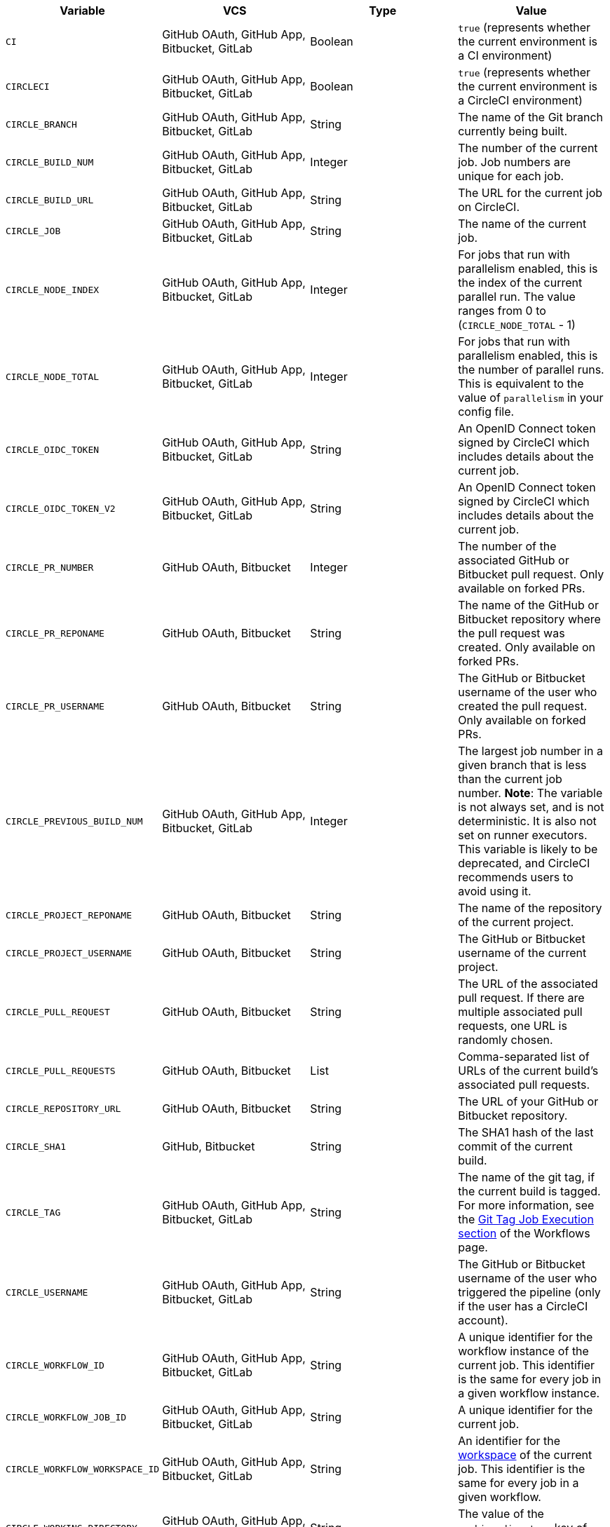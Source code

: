 [.table.table-striped]
[cols=4*, options="header", stripes=even]
|===
| Variable
| VCS
| Type
| Value

| `CI`
| GitHub OAuth, GitHub App, Bitbucket, GitLab
| Boolean
| `true` (represents whether the current environment is a CI environment)

| `CIRCLECI`
| GitHub OAuth, GitHub App, Bitbucket, GitLab
| Boolean
| `true` (represents whether the current environment is a CircleCI environment)

| `CIRCLE_BRANCH`
| GitHub OAuth, GitHub App, Bitbucket, GitLab
| String
| The name of the Git branch currently being built.

| `CIRCLE_BUILD_NUM`
| GitHub OAuth, GitHub App, Bitbucket, GitLab
| Integer
| The number of the current job. Job numbers are unique for each job.

| `CIRCLE_BUILD_URL`
| GitHub OAuth, GitHub App, Bitbucket, GitLab
| String
| The URL for the current job on CircleCI.

| `CIRCLE_JOB`
| GitHub OAuth, GitHub App, Bitbucket, GitLab
| String
| The name of the current job.

| `CIRCLE_NODE_INDEX`
| GitHub OAuth, GitHub App, Bitbucket, GitLab
| Integer
| For jobs that run with parallelism enabled, this is the index of the current parallel run. The value ranges from 0 to (`CIRCLE_NODE_TOTAL` - 1)

| `CIRCLE_NODE_TOTAL`
| GitHub OAuth, GitHub App, Bitbucket, GitLab
| Integer
| For jobs that run with parallelism enabled, this is the number of parallel runs. This is equivalent to the value of `parallelism` in your config file.

| `CIRCLE_OIDC_TOKEN`
| GitHub OAuth, GitHub App, Bitbucket, GitLab
| String
| An OpenID Connect token signed by CircleCI which includes details about the current job.

| `CIRCLE_OIDC_TOKEN_V2`
| GitHub OAuth, GitHub App, Bitbucket, GitLab
| String
| An OpenID Connect token signed by CircleCI which includes details about the current job.

| `CIRCLE_PR_NUMBER`
| GitHub OAuth, Bitbucket
| Integer
| The number of the associated GitHub or Bitbucket pull request. Only available on forked PRs.

| `CIRCLE_PR_REPONAME`
| GitHub OAuth, Bitbucket
| String
| The name of the GitHub or Bitbucket repository where the pull request was created. Only available on forked PRs.

| `CIRCLE_PR_USERNAME`
| GitHub OAuth, Bitbucket
| String
| The GitHub or Bitbucket username of the user who created the pull request. Only available on forked PRs.

| `CIRCLE_PREVIOUS_BUILD_NUM`
| GitHub OAuth, GitHub App, Bitbucket, GitLab
| Integer
| The largest job number in a given branch that is less than the current job number. **Note**: The variable is not always set, and is not deterministic. It is also not set on runner executors. This variable is likely to be deprecated, and CircleCI recommends users to avoid using it.

| `CIRCLE_PROJECT_REPONAME`
| GitHub OAuth, Bitbucket
| String
| The name of the repository of the current project.

| `CIRCLE_PROJECT_USERNAME`
| GitHub OAuth, Bitbucket
| String
| The GitHub or Bitbucket username of the current project.

| `CIRCLE_PULL_REQUEST`
| GitHub OAuth, Bitbucket
| String
| The URL of the associated pull request. If there are multiple associated pull requests, one URL is randomly chosen.

| `CIRCLE_PULL_REQUESTS`
| GitHub OAuth, Bitbucket
| List
| Comma-separated list of URLs of the current build's associated pull requests.

| `CIRCLE_REPOSITORY_URL`
| GitHub OAuth, Bitbucket
| String
| The URL of your GitHub or Bitbucket repository.

| `CIRCLE_SHA1`
| GitHub, Bitbucket
| String
| The SHA1 hash of the last commit of the current build.

| `CIRCLE_TAG`
| GitHub OAuth, GitHub App, Bitbucket, GitLab
| String
| The name of the git tag, if the current build is tagged. For more information, see the <<workflows#executing-workflows-for-a-git-tag,Git Tag Job Execution section>> of the Workflows page.

| `CIRCLE_USERNAME`
| GitHub OAuth, GitHub App, Bitbucket, GitLab
| String
| The GitHub or Bitbucket username of the user who triggered the pipeline (only if the user has a CircleCI account).

| `CIRCLE_WORKFLOW_ID`
| GitHub OAuth, GitHub App, Bitbucket, GitLab
| String
| A unique identifier for the workflow instance of the current job. This identifier is the same for every job in a given workflow instance.

| `CIRCLE_WORKFLOW_JOB_ID`
| GitHub OAuth, GitHub App, Bitbucket, GitLab
| String
| A unique identifier for the current job.

| `CIRCLE_WORKFLOW_WORKSPACE_ID`
| GitHub OAuth, GitHub App, Bitbucket, GitLab
| String
| An identifier for the <<glossary#workspace,workspace>> of the current job. This identifier is the same for every job in a given workflow.

| `CIRCLE_WORKING_DIRECTORY`
| GitHub OAuth, GitHub App, Bitbucket, GitLab
| String
| The value of the `working_directory` key of the current job.

| `CIRCLE_INTERNAL_TASK_DATA`
| GitHub OAuth, GitHub App, Bitbucket, GitLab
| String
| **Internal**. A directory where internal data related to the job is stored. We do not document the contents of this directory; the data schema is subject to change.
|===

If you must use the environment variables that are deprecated for GitLab SaaS in your GitLab pipelines, you can recreate this functionality using pipeline values in your configuration file. The following example shows how to set an environment variable `CIRCLE_PROJECT_REPONAME` using the xref:env-vars#environment-variable-usage-options[`environment` key] and populating it with the `pipeline.trigger_parameters.gitlab.repo_name` value:

```yaml
build:
  docker:
    - image: cimg/node:17.0
      auth:
        username: mydockerhub-user
        password: $DOCKERHUB_PASSWORD  # context / project UI env-var reference
  environment:
    CIRCLE_PROJECT_REPONAME: << pipeline.trigger_parameters.gitlab.repo_name >>
  steps:
    - run: echo $CIRCLE_PROJECT_REPONAME
```
